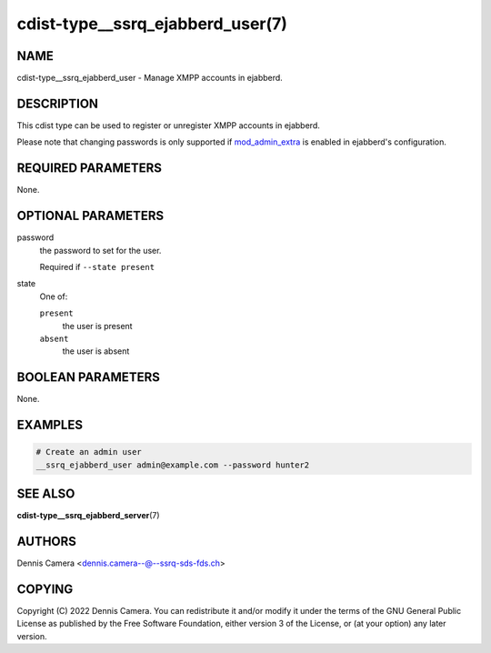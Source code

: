 cdist-type__ssrq_ejabberd_user(7)
=================================

NAME
----
cdist-type__ssrq_ejabberd_user - Manage XMPP accounts in ejabberd.


DESCRIPTION
-----------
This cdist type can be used to register or unregister XMPP accounts in ejabberd.

Please note that changing passwords is only supported if
`mod_admin_extra <https://docs.ejabberd.im/admin/configuration/modules/#mod-admin-extra>`_
is enabled in ejabberd's configuration.


REQUIRED PARAMETERS
-------------------
None.


OPTIONAL PARAMETERS
-------------------
password
   the password to set for the user.

   Required if ``--state present``
state
   One of:

   ``present``
      the user is present
   ``absent``
      the user is absent


BOOLEAN PARAMETERS
------------------
None.


EXAMPLES
--------

.. code-block:: sh

   # Create an admin user
   __ssrq_ejabberd_user admin@example.com --password hunter2


SEE ALSO
--------
:strong:`cdist-type__ssrq_ejabberd_server`\ (7)


AUTHORS
-------
Dennis Camera <dennis.camera--@--ssrq-sds-fds.ch>


COPYING
-------
Copyright \(C) 2022 Dennis Camera.
You can redistribute it and/or modify it under the terms of the GNU General
Public License as published by the Free Software Foundation, either version 3 of
the License, or (at your option) any later version.
